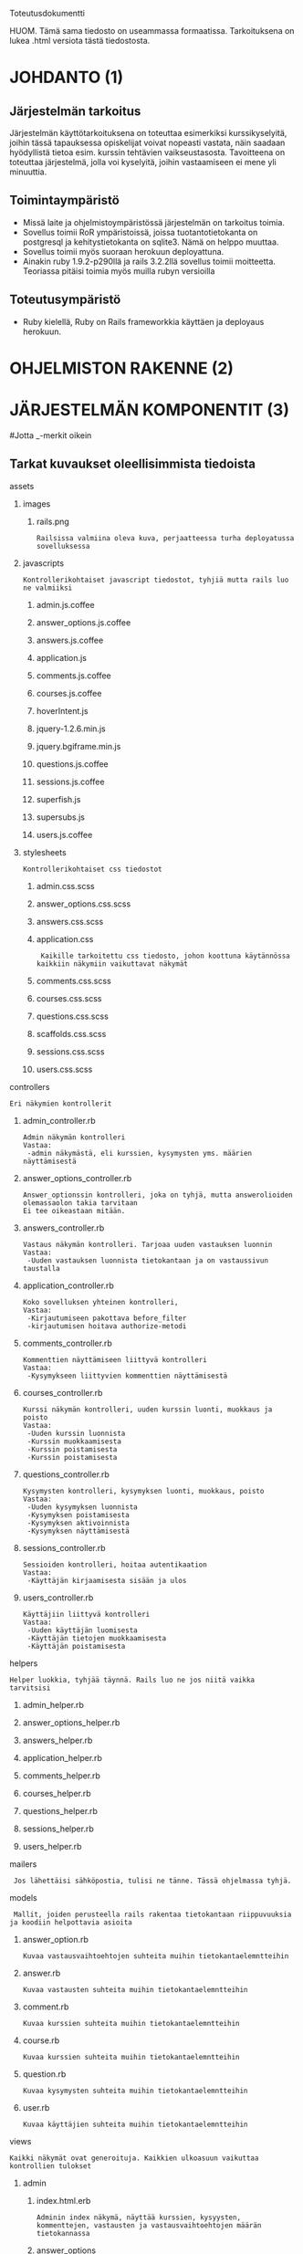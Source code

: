 Toteutusdokumentti

HUOM. Tämä sama tiedosto on useammassa formaatissa. Tarkoituksena on lukea .html versiota tästä tiedostosta. 


* JOHDANTO (1)

** Järjestelmän tarkoitus
  Järjestelmän käyttötarkoituksena on toteuttaa esimerkiksi kurssikyselyitä,
  joihin tässä tapauksessa opiskelijat voivat nopeasti vastata,  näin saadaan hyödyllistä tietoa esim. kurssin tehtävien vaikseustasosta.
  Tavoitteena on toteuttaa järjestelmä, jolla voi kyselyitä, joihin vastaamiseen ei mene yli minuuttia.

** Toimintaympäristö
   - Missä laite ja ohjelmistoympäristössä järjestelmän on tarkoitus toimia.
   - Sovellus toimii RoR ympäristoissä, joissa tuotantotietokanta on postgresql ja kehitystietokanta on sqlite3. Nämä on helppo muuttaa.
   - Sovellus toimii myös suoraan herokuun deployattuna.
   - Ainakin  ruby 1.9.2-p290llä ja rails 3.2.2llä sovellus toimii moitteetta. Teoriassa pitäisi toimia myös muilla rubyn versioilla

** Toteutusympäristö
   - Ruby kielellä, Ruby on Rails frameworkkia käyttäen ja deployaus herokuun.



* OHJELMISTON RAKENNE (2)
[[file:OhjelmistonYleisrakennesivukaavioTSOHA.png]]

* JÄRJESTELMÄN KOMPONENTIT (3)
#+OPTIONS: ^:nil
#Jotta _-merkit oikein
** Tarkat kuvaukset oleellisimmista tiedoista
**** assets
*****   images
******      rails.png
: Railsissa valmiina oleva kuva, perjaatteessa turha deployatussa sovelluksessa
*****    javascripts
: Kontrollerikohtaiset javascript tiedostot, tyhjiä mutta rails luo ne valmiiksi
******     admin.js.coffee
******     answer_options.js.coffee
******     answers.js.coffee
******     application.js
******     comments.js.coffee
******     courses.js.coffee
******     hoverIntent.js
******     jquery-1.2.6.min.js
******     jquery.bgiframe.min.js
******     questions.js.coffee
******     sessions.js.coffee
******     superfish.js
******     supersubs.js
******      users.js.coffee
*****     stylesheets
: Kontrollerikohtaiset css tiedostot
******        admin.css.scss
******        answer_options.css.scss
******        answers.css.scss
******        application.css
:  Kaikille tarkoitettu css tiedosto, johon koottuna käytännössa kaikkiin näkymiin vaikuttavat näkymät
******        comments.css.scss
******        courses.css.scss
******        questions.css.scss
******        scaffolds.css.scss
******        sessions.css.scss
******        users.css.scss
****   controllers
: Eri näkymien kontrollerit
*****    admin_controller.rb
: Admin näkymän kontrolleri
: Vastaa:
:  -admin näkymästä, eli kurssien, kysymysten yms. määrien näyttämisestä
*****    answer_options_controller.rb
: Answer_optionssin kontrolleri, joka on tyhjä, mutta answerolioiden olemassaolon takia tarvitaan
: Ei tee oikeastaan mitään.
*****    answers_controller.rb
: Vastaus näkymän kontrolleri. Tarjoaa uuden vastauksen luonnin
: Vastaa: 
:  -Uuden vastauksen luonnista tietokantaan ja on vastaussivun taustalla
*****    application_controller.rb
: Koko sovelluksen yhteinen kontrolleri,
: Vastaa:
:  -Kirjautumiseen pakottava before_filter
:  -kirjautumisen hoitava authorize-metodi
*****    comments_controller.rb
: Kommenttien näyttämiseen liittyvä kontrolleri
: Vastaa:
:  -Kysymykseen liittyvien kommenttien näyttämisestä
*****    courses_controller.rb
: Kurssi näkymän kontrolleri, uuden kurssin luonti, muokkaus ja poisto
: Vastaa:
:  -Uuden kurssin luonnista 
:  -Kurssin muokkaamisesta
:  -Kurssin poistamisesta
:  -Kurssin poistamisesta
*****    questions_controller.rb
: Kysymysten kontrolleri, kysymyksen luonti, muokkaus, poisto
: Vastaa:
:  -Uuden kysymyksen luonnista
:  -Kysymyksen poistamisesta
:  -Kysymyksen aktivoinnista
:  -Kysymyksen näyttämisestä
*****    sessions_controller.rb
: Sessioiden kontrolleri, hoitaa autentikaation
: Vastaa:
:  -Käyttäjän kirjaamisesta sisään ja ulos
*****    users_controller.rb
: Käyttäjiin liittyvä kontrolleri
: Vastaa:
:  -Uuden käyttäjän luomisesta
:  -Käyttäjän tietojen muokkaamisesta
:  -Käyttäjän poistamisesta
****   helpers
: Helper luokkia, tyhjää täynnä. Rails luo ne jos niitä vaikka tarvitsisi
*****    admin_helper.rb
*****    answer_options_helper.rb
*****    answers_helper.rb
*****    application_helper.rb
*****    comments_helper.rb
*****    courses_helper.rb
*****    questions_helper.rb
*****    sessions_helper.rb
*****    users_helper.rb
****   mailers
:  Jos lähettäisi sähköpostia, tulisi ne tänne. Tässä ohjelmassa tyhjä.
****   models
:  Mallit, joiden perusteella rails rakentaa tietokantaan riippuvuuksia ja koodiin helpottavia asioita
*****    answer_option.rb
: Kuvaa vastausvaihtoehtojen suhteita muihin tietokantaelemntteihin
*****    answer.rb
: Kuvaa vastausten suhteita muihin tietokantaelemntteihin
*****    comment.rb
: Kuvaa kurssien suhteita muihin tietokantaelemntteihin
*****    course.rb
: Kuvaa kurssien suhteita muihin tietokantaelemntteihin
*****    question.rb
: Kuvaa kysymysten suhteita muihin tietokantaelemntteihin
*****    user.rb
: Kuvaa käyttäjien suhteita muihin tietokantaelemntteihin
****   views
: Kaikki näkymät ovat generoituja. Kaikkien ulkoasuun vaikuttaa kontrollien tulokset
*****       admin
******       index.html.erb
: Adminin index näkymä, näyttää kurssien, kysyysten, kommenttejen, vastausten ja vastausvaihtoehtojen määrän tietokannassa
******       answer_options
: Kansio Answer_optionien olemassaolon takia

*****       answers
******        new.html.erb
: Uuden vastauksen
: Sis. answer_option id:n ja kommentin, jotka päätyvät vastaukseen
******        show.html.erb
: Kysymyksen vastausvaihtoehtojen listaus
: Ja linkki uuden vastauksen antamiseen. Sivu melko turha.
*****       comments
******         index.html.erb
: Kurssin yhden kykymyksen kommenttien listaus
*****       courses
******        comments.html.erb
: Kurssin kaikkien kommenttien listaus kurssikohtaisesti
******        edit.html.erb
: Kurssin nimen muokkaus, hyödyntää _form.html.erb tiedostoa
******        _form.html.erb
: Kurssin luonnissa käytetty formi, jossa vain kurssin nimelle kenttä
******        index.html.erb
: Näyttää listauksen kursseista ja linkin uuden kurssin luonti sivulle
******         new.html.erb
: Näyttää -form.html.erb tiedoston sisällön
*****       layouts
******        application.html.erb
: Pohja, jonka ympärille sivu rakentuu. Renderöi navigaatiopalkin ja määritteleen css ja javascript tiedostojen käytän
******        _navi.html.erb
: Navigaationäkymä, joka ei enää ole käytössä
*****       questions
******        activate.html.erb
: Kysymyksen aktivointia varten oleva näkymä, joka on käytännössä tyhjä, sillä näkymän kontrollerin metodi redirectaa heti posi sivulta
******        edit.html.erb
: Turha näkymä, jota käytettiin aikanaan kysymyksen muokkaukseen.
******        _form.html.erb
: Näkymä, jolla luodaan uusi kysymys. Sisältää kysymyksen 'nimen' ja tässä vaiheessa 20kpl vastausvaihtoidoille tarkoitettua kenttää
******        index.html.erb
: Näkymä, joka listaa kaikki kysymykset. Jos käyttäjä ei kirjautnut listaa vain aktiiviset kysymykset
******        new.html.erb
: Näkymä joka näyttää _form.hml.erb tiedoston sisällön ja jolla luodaan uusi kysymys
******        show.html.erb
: Näyttää kysymyksen tuloksen, piirakkakaavion tuloksista ja kysymyksen kommentit (vain kirjautuneille)
*****       sessions
******        create.html.erb
: Tyhjä railsin takia olemassa oleva näkymä, jota sisäänkirjautuminen vaatii
******        destroy.html.erb
: Logout näkymä, tuhoaa session ja kirjaa siten käyttäjän ulos
******        new.html.erb
: Kirjautumis ikkuna, Käyttäjänimelle kenttä, Salasanalle
: Sessions.rb modelissa on syötteiden tarkistus
*****       users
******        edit.html.erb
: Käyttäjän tietojen editointi, näyttää _form.html.erb tiedoston
******        _form.html.erb
: Käyttäjää luotaessa ja muokattaessa näytettävä tiedosto, sis Käyttäjänimen, salasana ja salasanan varmistus kentät.
: Users.rb model huolehtii salasanan hashaamisesta, ja syötteen oikeellisuudesta
: Tarkistetaan käyttäjän nimen uniikkisuus
******        index.html.erb
: Listaa käyttäjät
******        makeAdmin.html.erb
: Näkymä käyttäjän oikeuksien muokauksen takia. kukaan ei koskaan tule tätä näkemään
******        new.html.erb
: Näyttää _form.html.erb näkymän uuden käyttäjän luonnin takia
******        show.html.erb
: Näyttää käyttäjän tiedot, ja tiedon, onko käytttäjä admin.
** Muiden tiedostojen pääosin suppeampi selostus
***** config
: konfiguraatio tiedostoja
****** navigation.rb
: Navigaatiopalkin gem:in konfiguraatio
****** routes.rb
: Luokkien keskenäinen hierarkia ja nettisivujen osoitteiden luonti ja mappaus
***** config.ru
: Tätä rake käyttää käynnistäessään tämän sovelluksen
***** db
: Tietokantaan liittyviä tiedostoja
****** schema.rb
: sisältää railsin käsityksen tietokannasta
****** migrate
: Migraatio tiedostot, joiden perusteella Rails rakentaa tietokannan
***** doc
: Railsin luoma kansio, jossa ei mitään tärkeää
***** docs
: Kansio, jossa tämäkin filu on. Sisältää kaiken dokumentaation
***** Gemfile
: Tiedosto, joka määrittelee, mitä gem:ejä on käytössä
***** Gemfile.lock
: Lukkotiedosto ylläolevalle
***** lib
: Railsin luoma tyhjä kansio
***** log
: lokitiedostoja
***** public
: kansio, jossa esim. 404.html filut, Railsin luomia
***** Rakefile
: Rake -komennon käyttäm tiedosto
***** README.org
: Readme filu
***** ruby_README.rdoc
: Railsin oma README
***** script
: Railsin omia tiedostoja
***** spec
: Railsin luomia tiedostoja, testaamista varten
***** test
: Railsin luoma kansio testeille
***** tmp
: Nimi kuvannee kaiken
***** TODO
: oma TODO tiedosto
***** vendor
: Railsin omia tiedostoja
* ASENNUSTIEDOT (4)
  Repon kloonauksen/kun palautettu zippi on purettu jälkeen tulee suorittaa
: bundle install
  Tämä ei onnistu, mikäli koneesta puuttuu jokin sovelluksen käyttämä komponentti (perus ubuntu 12.04  + ruby 1.9.1p290 toimii + sqlite3 / postgresql )
: rake db:migrate
  Luo tietokannan
: rails server
  Saa sovelluksen pyörimään kehitys moodissa. On palvelin kohtaista, miten sovelluksen saa pyörimään omalla koneellaan production moodissa, joten sitä ei käsitellä.

  Sovelluksen deployaus herokuun onnistuu helpoisti, oletten että herokuun tarvittava sovellus on koneella ja että sinulla on tunnukset herokuun
: heroku create --stack cedar
: git push heroku mastet
: heroku run rake db:migrate
  Nyt sovellus on asennettu herokuun, mutta siinä ei ole vielä käyttäjiä
  
  Voit luoda käyttäjän joko seesdin avulla:
: heroku run rake db:seed

  Tai vaihtoehtoisesti konsolilla
: rails run console
: User.new(:name => 'admin', :password => 'admin', :administrator => true).save!
: exit
  
  Nyt sovellukseen voi kirjautua, lisäämällä kirjoittamalla osoitteen perään '/login'
: ror.oroite.tld/login
  Kirjautumiselle ei ole painiketta, jotta anonyymeihin kyselyihin vastaavat eivät edes pohtisi, pitääkö järjestelmään kirjautua. 
  Ja sovellukseen kirjautuvia käyttäjiä on vain muutama, niin  
* KÄYNNISTYS / KÄYTTÖOHJE
  sovellus löytyy herokusta osoitteesta http://radiant-flower-3080.herokuapp.com, kirjautuminen tapahtuu osoitteessa  http://radiant-flower-3080.herokuapp.com/login
  Tunnuksina tässä 'admin' ja salasana 'admin'
  
  Testisovelluksessa ei ole mitään tärkeää, joten sen kanssa voi kokeilla kaikkea, sis. SQL injektiot. Jos niitä löytyy, ilmoitathan siitä minulle. Myös kannan rakentaminen uudestaan on helppoa ja nopeaa.

  Työ löytyy osoitteesta: https://github.com/jamox/aktivatorPlus HUOM. työn kehitys jatkuu yhä, TSOHAN ulkopuolella
